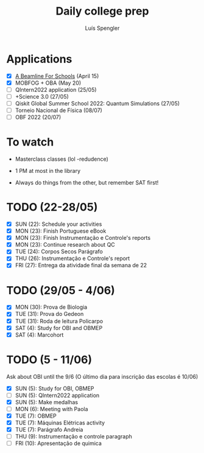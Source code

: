 #+REVEAL_ROOT: https://cdn.jsdelivr.net/npm/reveal.js
#+REVEAL_REVEAL_JS_VERSION: 4
#+REVEAL_TRANS: linear
#+REVEAL_THEME: moon
#+OPTIONS: timestamp:nil toc:nil num:nil
#+Title: Daily college prep
#+Author: Luís Spengler

* Applications
- [X] [[https://beamlineforschools.cern/][A Beamline For Schools]] (April 15)
- [X] MOBFOG + OBA (May 20)
- [ ] QIntern2022 application (25/05)
- [ ] +Science 3.0 (27/05)
- [ ] Qiskit Global Summer School 2022: Quantum Simulations (27/05)
- [ ] Torneio Nacional de Física (08/07)
- [ ] OBF 2022 (20/07)

* To watch
+ Masterclass classes (lol -redudence)

+ 1 PM at most in the library
+ Always do things from the other, but remember SAT first!

* TODO (22-28/05)
+ [X] SUN (22): Schedule your activities
+ [X] MON (23): Finish Portuguese eBook
+ [X] MON (23): Finish Instrumentação e Controle's reports
+ [X] MON (23): Continue research about QC
+ [X] TUE (24): Corpos Secos Parágrafo
+ [X] THU (26): Instrumentação e Controle's report
+ [X] FRI (27): Entrega da atividade final da semana de 22

* TODO (29/05 - 4/06)
+ [X] MON (30): Prova de Biologia
+ [X] TUE (31): Prova do Gedeon
+ [X] TUE (31): Roda de leitura Policarpo
+ [X] SAT (4): Study for OBI and OBMEP
+ [X] SAT (4): Marcohort

* TODO (5 - 11/06)
Ask about OBI until the 9/6 (O último dia para inscrição das escolas é 10/06)
+ [X] SUN (5): Study for OBI, OBMEP
+ [ ] SUN (5): QIntern2022 application
+ [X] SUN (5): Make medalhas
+ [ ] MON (6): Meeting with Paola
+ [X] TUE (7): OBMEP
+ [X] TUE (7): Máquinas Elétricas activity
+ [X] TUE (7): Parágrafo Andreia
+ [ ] THU (9): Instrumentação e controle paragraph
+ [ ] FRI (10): Apresentação de quimica
